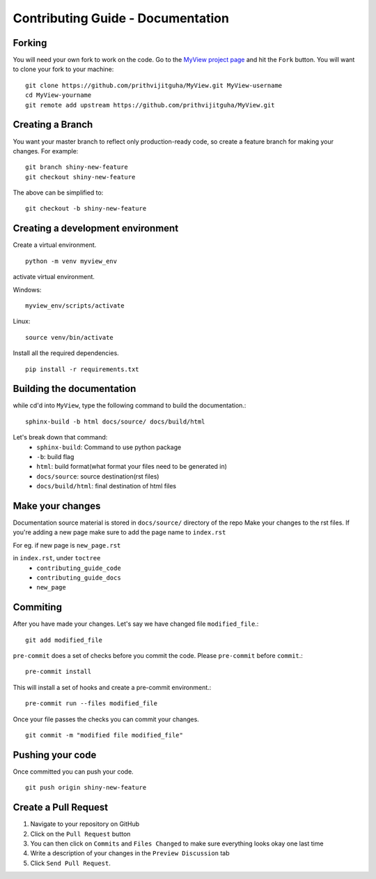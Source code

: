 Contributing Guide - Documentation
===================================

Forking
-------
You will need your own fork to work on the code. Go to the `MyView project page <https://github.com/prithvijitguha/MyView>`_ and hit the ``Fork`` button. You will
want to clone your fork to your machine::

    git clone https://github.com/prithvijitguha/MyView.git MyView-username
    cd MyView-yourname
    git remote add upstream https://github.com/prithvijitguha/MyView.git

Creating a Branch
-----------------

You want your master branch to reflect only production-ready code, so create a
feature branch for making your changes. For example::

    git branch shiny-new-feature
    git checkout shiny-new-feature

The above can be simplified to::

    git checkout -b shiny-new-feature

Creating a development environment
----------------------------------
Create a virtual environment. ::

    python -m venv myview_env

activate virtual environment.

Windows: ::

    myview_env/scripts/activate


Linux: ::

    source venv/bin/activate


Install all the required dependencies. ::

    pip install -r requirements.txt


Building the documentation
---------------------------

while cd'd into ``MyView``, type the following command to build the documentation.::

    sphinx-build -b html docs/source/ docs/build/html

Let's break down that command:
    - ``sphinx-build``: Command to use python package
    - ``-b``: build flag
    - ``html``: build format(what format your files need to be generated in)
    - ``docs/source``: source destination(rst files)
    - ``docs/build/html``: final destination of html files

Make your changes
------------------

Documentation source material is stored in ``docs/source/`` directory of the repo
Make your changes to the rst files.
If you're adding a new page make sure to add the page name to ``index.rst``

For eg. if new page is ``new_page.rst``

in ``index.rst``, under ``toctree``
    - ``contributing_guide_code``
    - ``contributing_guide_docs``
    - ``new_page``



Commiting
----------

After you have made your changes. Let's say we have changed file ``modified_file``.::

    git add modified_file

``pre-commit`` does a set of checks before you commit the code. Please ``pre-commit`` before ``commit``.::

    pre-commit install

This will install a set of hooks and create a pre-commit environment.::

    pre-commit run --files modified_file

Once your file passes the checks you can commit your changes. ::

    git commit -m "modified file modified_file"


Pushing your code
-----------------

Once committed you can push your code. ::

    git push origin shiny-new-feature


Create a Pull Request
---------------------
#. Navigate to your repository on GitHub
#. Click on the ``Pull Request`` button
#. You can then click on ``Commits`` and ``Files Changed`` to make sure everything looks
   okay one last time
#. Write a description of your changes in the ``Preview Discussion`` tab
#. Click ``Send Pull Request``.




